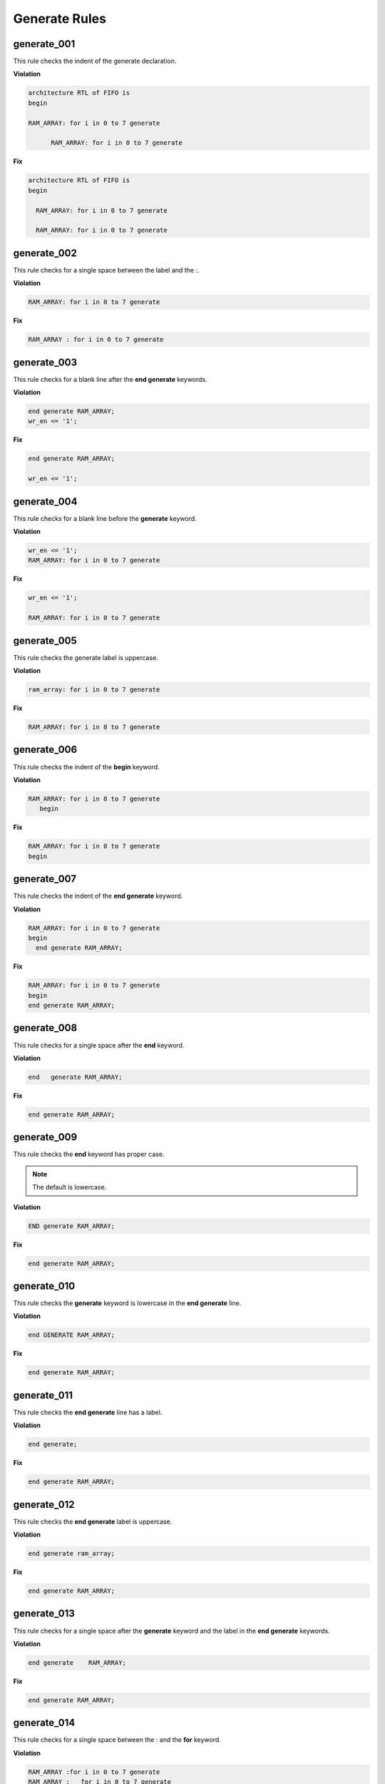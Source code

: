 Generate Rules
--------------

generate_001
############

This rule checks the indent of the generate declaration.

**Violation**

.. code-block:: vhdl

   architecture RTL of FIFO is
   begin

   RAM_ARRAY: for i in 0 to 7 generate

         RAM_ARRAY: for i in 0 to 7 generate

**Fix**

.. code-block:: vhdl

   architecture RTL of FIFO is
   begin

     RAM_ARRAY: for i in 0 to 7 generate

     RAM_ARRAY: for i in 0 to 7 generate

generate_002
############

This rule checks for a single space between the label and the :.

**Violation**

.. code-block:: vhdl

   RAM_ARRAY: for i in 0 to 7 generate

**Fix**

.. code-block:: vhdl

   RAM_ARRAY : for i in 0 to 7 generate

generate_003
############

This rule checks for a blank line after the **end generate** keywords.

**Violation**

.. code-block:: vhdl

   end generate RAM_ARRAY;
   wr_en <= '1';

**Fix**

.. code-block:: vhdl

   end generate RAM_ARRAY;

   wr_en <= '1';

generate_004
############

This rule checks for a blank line before the **generate** keyword.

**Violation**

.. code-block:: vhdl

   wr_en <= '1';
   RAM_ARRAY: for i in 0 to 7 generate

**Fix**

.. code-block:: vhdl

   wr_en <= '1';

   RAM_ARRAY: for i in 0 to 7 generate

generate_005
############

This rule checks the generate label is uppercase.

**Violation**

.. code-block:: vhdl

   ram_array: for i in 0 to 7 generate

**Fix**

.. code-block:: vhdl

   RAM_ARRAY: for i in 0 to 7 generate


generate_006
############

This rule checks the indent of the **begin** keyword.

**Violation**

.. code-block:: vhdl

   RAM_ARRAY: for i in 0 to 7 generate
      begin

**Fix**

.. code-block:: vhdl

   RAM_ARRAY: for i in 0 to 7 generate
   begin

generate_007
############

This rule checks the indent of the **end generate** keyword.

**Violation**

.. code-block:: vhdl

   RAM_ARRAY: for i in 0 to 7 generate
   begin
     end generate RAM_ARRAY;

**Fix**

.. code-block:: vhdl

   RAM_ARRAY: for i in 0 to 7 generate
   begin
   end generate RAM_ARRAY;

generate_008
############
 
This rule checks for a single space after the **end** keyword.

**Violation**

.. code-block:: vhdl

   end   generate RAM_ARRAY;

**Fix**

.. code-block:: vhdl

   end generate RAM_ARRAY;

generate_009
############
 
This rule checks the **end** keyword has proper case.

.. NOTE::  The default is lowercase.

**Violation**

.. code-block:: vhdl

   END generate RAM_ARRAY;

**Fix**

.. code-block:: vhdl

   end generate RAM_ARRAY;

generate_010
############
 
This rule checks the **generate** keyword is lowercase in the **end generate** line.

**Violation**

.. code-block:: vhdl

   end GENERATE RAM_ARRAY;

**Fix**

.. code-block:: vhdl

   end generate RAM_ARRAY;

generate_011
############
 
This rule checks the **end generate** line has a label.

**Violation**

.. code-block:: vhdl

   end generate;

**Fix**

.. code-block:: vhdl

   end generate RAM_ARRAY;

generate_012
############
 
This rule checks the **end generate** label is uppercase.

**Violation**

.. code-block:: vhdl

   end generate ram_array;

**Fix**

.. code-block:: vhdl

   end generate RAM_ARRAY;

generate_013
############
 
This rule checks for a single space after the **generate** keyword and the label in the **end generate** keywords.

**Violation**

.. code-block:: vhdl

   end generate    RAM_ARRAY;

**Fix**

.. code-block:: vhdl

   end generate RAM_ARRAY;

generate_014
############

This rule checks for a single space between the : and the **for** keyword.

**Violation**

.. code-block:: vhdl

   RAM_ARRAY :for i in 0 to 7 generate
   RAM_ARRAY :   for i in 0 to 7 generate

**Fix**

.. code-block:: vhdl

   RAM_ARRAY : for i in 0 to 7 generate
   RAM_ARRAY : for i in 0 to 7 generate

generate_015
############

This rule checks the generate label and the **generate** keyword are on the same line.
Keeping the label and generate on the same line reduces excessive indenting.

**Violation**

.. code-block:: vhdl

   RAM_ARRAY :
     for i in 0 to 7 generate

**Fix**

.. code-block:: vhdl

   RAM_ARRAY : for i in 0 to 7 generate
